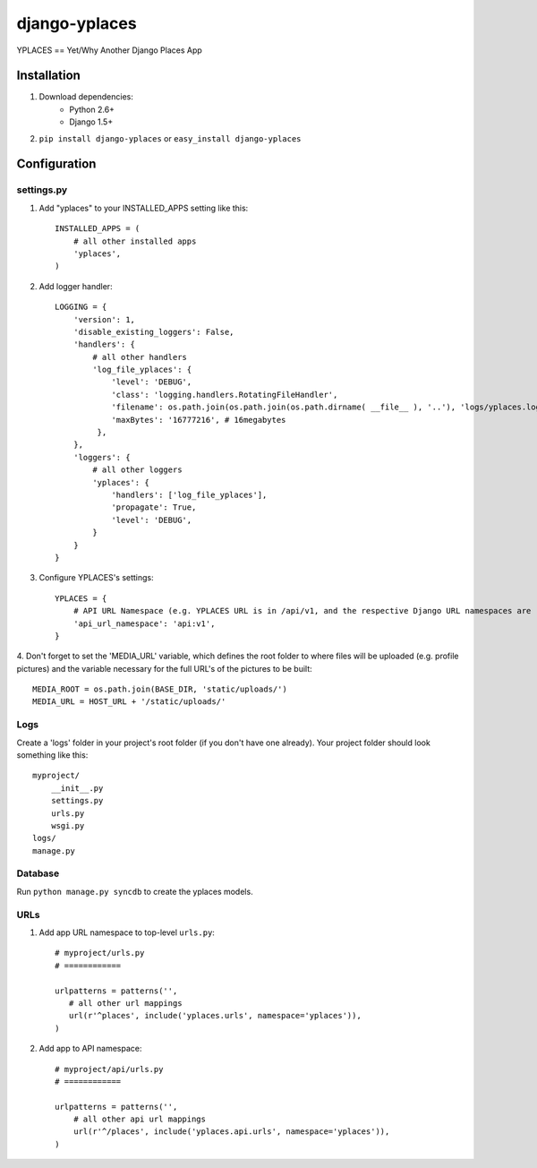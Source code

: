 ===============
django-yplaces
===============

YPLACES == Yet/Why Another Django Places App


Installation
============

1. Download dependencies:
    - Python 2.6+
    - Django 1.5+
    
2. ``pip install django-yplaces`` or ``easy_install django-yplaces``


Configuration
=============

settings.py
-----------

1. Add "yplaces" to your INSTALLED_APPS setting like this::

    INSTALLED_APPS = (
        # all other installed apps
        'yplaces',
    )
      
2. Add logger handler::

    LOGGING = {
        'version': 1,
        'disable_existing_loggers': False,
        'handlers': {
            # all other handlers
            'log_file_yplaces': {
                'level': 'DEBUG',
                'class': 'logging.handlers.RotatingFileHandler',
                'filename': os.path.join(os.path.join(os.path.dirname( __file__ ), '..'), 'logs/yplaces.log'),
                'maxBytes': '16777216', # 16megabytes
             },
        },
        'loggers': {
            # all other loggers
            'yplaces': {
                'handlers': ['log_file_yplaces'],
                'propagate': True,
                'level': 'DEBUG',
            }
        }
    }

3. Configure YPLACES's settings::

    YPLACES = {
        # API URL Namespace (e.g. YPLACES URL is in /api/v1, and the respective Django URL namespaces are 'api' and 'v1')
        'api_url_namespace': 'api:v1',
    }

4. Don't forget to set the 'MEDIA_URL' variable, which defines the root folder to where files will be uploaded (e.g. profile pictures) and the
variable necessary for the full URL's of the pictures to be built::

    MEDIA_ROOT = os.path.join(BASE_DIR, 'static/uploads/')
    MEDIA_URL = HOST_URL + '/static/uploads/'

Logs
----

Create a 'logs' folder in your project's root folder (if you don't have one already).
Your project folder should look something like this::

    myproject/
        __init__.py
        settings.py
        urls.py
        wsgi.py
    logs/
    manage.py

Database
--------

Run ``python manage.py syncdb`` to create the yplaces models.

URLs
----

1. Add app URL namespace to top-level ``urls.py``::

    # myproject/urls.py
    # ============

    urlpatterns = patterns('',
       # all other url mappings
       url(r'^places', include('yplaces.urls', namespace='yplaces')),
    )
	
2. Add app to API namespace::

    # myproject/api/urls.py
    # ============
    
    urlpatterns = patterns('',
        # all other api url mappings
        url(r'^/places', include('yplaces.api.urls', namespace='yplaces')),
    )
